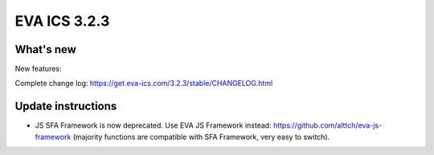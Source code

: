 EVA ICS 3.2.3
*************

What's new
==========

New features:

Complete change log: https://get.eva-ics.com/3.2.3/stable/CHANGELOG.html

Update instructions
===================

* JS SFA Framework is now deprecated. Use EVA JS Framework instead:
  https://github.com/alttch/eva-js-framework (majority functions are compatible
  with SFA Framework, very easy to switch).

